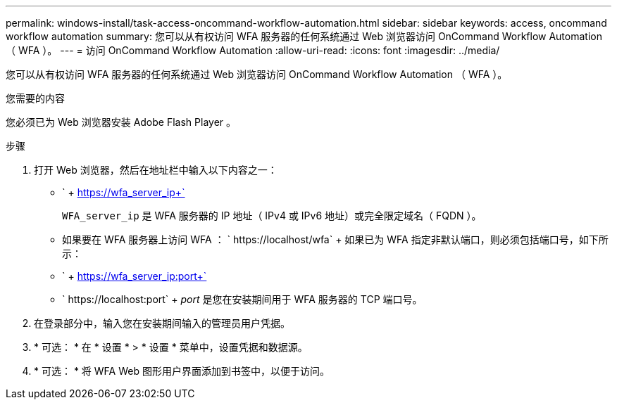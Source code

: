 ---
permalink: windows-install/task-access-oncommand-workflow-automation.html 
sidebar: sidebar 
keywords: access, oncommand workflow automation 
summary: 您可以从有权访问 WFA 服务器的任何系统通过 Web 浏览器访问 OnCommand Workflow Automation （ WFA ）。 
---
= 访问 OnCommand Workflow Automation
:allow-uri-read: 
:icons: font
:imagesdir: ../media/


[role="lead"]
您可以从有权访问 WFA 服务器的任何系统通过 Web 浏览器访问 OnCommand Workflow Automation （ WFA ）。

.您需要的内容
您必须已为 Web 浏览器安装 Adobe Flash Player 。

.步骤
. 打开 Web 浏览器，然后在地址栏中输入以下内容之一：
+
** ` + https://wfa_server_ip+`
+
`WFA_server_ip` 是 WFA 服务器的 IP 地址（ IPv4 或 IPv6 地址）或完全限定域名（ FQDN ）。

** 如果要在 WFA 服务器上访问 WFA ： ` +https://localhost/wfa+` + 如果已为 WFA 指定非默认端口，则必须包括端口号，如下所示：
** ` + https://wfa_server_ip:port+`
** ` +https://localhost:port+` + _port_ 是您在安装期间用于 WFA 服务器的 TCP 端口号。


. 在登录部分中，输入您在安装期间输入的管理员用户凭据。
. * 可选： * 在 * 设置 * > * 设置 * 菜单中，设置凭据和数据源。
. * 可选： * 将 WFA Web 图形用户界面添加到书签中，以便于访问。

